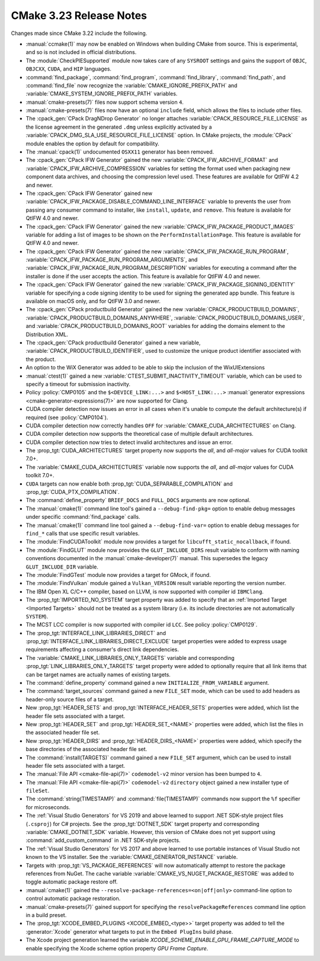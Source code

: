 CMake 3.23 Release Notes
************************

.. only:: html

  .. contents::

Changes made since CMake 3.22 include the following.

* :manual:`ccmake(1)` may now be enabled on Windows when building
  CMake from source.  This is experimental, and so is not included
  in official distributions.

* The :module:`CheckPIESupported` module now takes care of any ``SYSROOT``
  settings and gains the support of ``OBJC``, ``OBJCXX``, ``CUDA``, and ``HIP``
  languages.

* :command:`find_package`, :command:`find_program`, :command:`find_library`,
  :command:`find_path`, and :command:`find_file` now recognize the
  :variable:`CMAKE_IGNORE_PREFIX_PATH` and
  :variable:`CMAKE_SYSTEM_IGNORE_PREFIX_PATH` variables.

* :manual:`cmake-presets(7)` files now support schema version ``4``.
* :manual:`cmake-presets(7)` files now have an optional ``include`` field,
  which allows the files to include other files.

* The :cpack_gen:`CPack DragNDrop Generator` no longer attaches
  :variable:`CPACK_RESOURCE_FILE_LICENSE` as the license agreement in
  the generated ``.dmg`` unless explicitly activated by a
  :variable:`CPACK_DMG_SLA_USE_RESOURCE_FILE_LICENSE` option.
  In CMake projects, the :module:`CPack` module enables the option
  by default for compatibility.

* The :manual:`cpack(1)` undocumented ``OSXX11`` generator has been removed.

* The :cpack_gen:`CPack IFW Generator` gained the new
  :variable:`CPACK_IFW_ARCHIVE_FORMAT` and
  :variable:`CPACK_IFW_ARCHIVE_COMPRESSION` variables for setting the format
  used when packaging new component data archives, and choosing the compression
  level used. These features are available for QtIFW 4.2 and newer.

* The :cpack_gen:`CPack IFW Generator` gained new
  :variable:`CPACK_IFW_PACKAGE_DISABLE_COMMAND_LINE_INTERFACE` variable to
  prevents the user from passing any consumer command to installer, like
  ``install``, ``update``, and ``remove``.
  This feature is available for QtIFW 4.0 and newer.

* The :cpack_gen:`CPack IFW Generator` gained the new
  :variable:`CPACK_IFW_PACKAGE_PRODUCT_IMAGES` variable for adding a list of
  images to be shown on the ``PerformInstallationPage``.
  This feature is available for QtIFW 4.0 and newer.

* The :cpack_gen:`CPack IFW Generator` gained the new
  :variable:`CPACK_IFW_PACKAGE_RUN_PROGRAM`,
  :variable:`CPACK_IFW_PACKAGE_RUN_PROGRAM_ARGUMENTS`, and
  :variable:`CPACK_IFW_PACKAGE_RUN_PROGRAM_DESCRIPTION` variables for executing
  a command after the installer is done if the user accepts the action.
  This feature is available for QtIFW 4.0 and newer.

* The :cpack_gen:`CPack IFW Generator` gained the new
  :variable:`CPACK_IFW_PACKAGE_SIGNING_IDENTITY` variable for specifying a code
  signing identity to be used for signing the generated app bundle.
  This feature is available on macOS only, and for QtIFW 3.0 and newer.

* The :cpack_gen:`CPack productbuild Generator` gained the new
  :variable:`CPACK_PRODUCTBUILD_DOMAINS`,
  :variable:`CPACK_PRODUCTBUILD_DOMAINS_ANYWHERE`,
  :variable:`CPACK_PRODUCTBUILD_DOMAINS_USER`, and
  :variable:`CPACK_PRODUCTBUILD_DOMAINS_ROOT` variables for
  adding the domains element to the Distribution XML.

* The :cpack_gen:`CPack productbuild Generator` gained a new variable,
  :variable:`CPACK_PRODUCTBUILD_IDENTIFIER`, used to customize the unique
  product identifier associated with the product.

* An option to the WiX Generator was added to be able to skip
  the inclusion of the WixUIExtensions

* :manual:`ctest(1)` gained a new :variable:`CTEST_SUBMIT_INACTIVITY_TIMEOUT`
  variable, which can be used to specify a timeout for submission inactivity.

* Policy :policy:`CMP0105` and the ``$<DEVICE_LINK:...>`` and
  ``$<HOST_LINK:...>``
  :manual:`generator expressions <cmake-generator-expressions(7)>`
  are now supported for Clang.

* CUDA compiler detection now issues an error in all cases when it's unable to
  compute the default architecture(s) if required (see :policy:`CMP0104`).

* CUDA compiler detection now correctly handles ``OFF`` for
  :variable:`CMAKE_CUDA_ARCHITECTURES` on Clang.

* CUDA compiler detection now supports the theoretical case of multiple default
  architectures.

* CUDA compiler detection now tries to detect invalid architectures and issue
  an error.

* The :prop_tgt:`CUDA_ARCHITECTURES` target property now supports the
  `all`, and `all-major` values for CUDA toolkit 7.0+.

* The :variable:`CMAKE_CUDA_ARCHITECTURES` variable now supports the
  `all`, and `all-major` values for CUDA toolkit 7.0+.

* ``CUDA`` targets can now enable both :prop_tgt:`CUDA_SEPARABLE_COMPILATION` and
  :prop_tgt:`CUDA_PTX_COMPILATION`.

* The :command:`define_property` ``BRIEF_DOCS`` and ``FULL_DOCS`` arguments are
  now optional.

* The :manual:`cmake(1)` command line tool's gained a
  ``--debug-find-pkg=`` option to enable debug messages under specific
  :command:`find_package` calls.

* The :manual:`cmake(1)` command line tool gained a ``--debug-find-var=``
  option to enable debug messages for ``find_*`` calls that use specific
  result variables.

* The :module:`FindCUDAToolkit` module now provides a target for
  ``libcufft_static_nocallback``, if found.

* The :module:`FindGLUT` module now provides the ``GLUT_INCLUDE_DIRS``
  result variable to conform with naming conventions documented in the
  :manual:`cmake-developer(7)` manual.  This supersedes the legacy
  ``GLUT_INCLUDE_DIR`` variable.

* The :module:`FindGTest` module now provides a target for GMock, if found.

* The :module:`FindVulkan` module gained a ``Vulkan_VERSION`` result
  variable reporting the version number.

* The IBM Open XL C/C++ compiler, based on LLVM, is now supported with
  compiler id ``IBMClang``.

* The :prop_tgt:`IMPORTED_NO_SYSTEM` target property was added to
  specify that an :ref:`Imported Target <Imported Targets>` should
  not be treated as a system library (i.e. its include directories
  are not automatically ``SYSTEM``).

* The MCST LCC compiler is now supported with compiler id ``LCC``.
  See policy :policy:`CMP0129`.

* The :prop_tgt:`INTERFACE_LINK_LIBRARIES_DIRECT` and
  :prop_tgt:`INTERFACE_LINK_LIBRARIES_DIRECT_EXCLUDE` target properties
  were added to express usage requirements affecting a consumer's
  direct link dependencies.

* The :variable:`CMAKE_LINK_LIBRARIES_ONLY_TARGETS` variable and
  corresponding :prop_tgt:`LINK_LIBRARIES_ONLY_TARGETS` target
  property were added to optionally require that all link items
  that can be target names are actually names of existing targets.

* The :command:`define_property` command gained a new
  ``INITIALIZE_FROM_VARIABLE`` argument.

* The :command:`target_sources` command gained a new ``FILE_SET`` mode, which
  can be used to add headers as header-only source files of a target.
* New :prop_tgt:`HEADER_SETS` and :prop_tgt:`INTERFACE_HEADER_SETS` properties
  were added, which list the header file sets associated with a target.
* New :prop_tgt:`HEADER_SET` and :prop_tgt:`HEADER_SET_<NAME>` properties were
  added, which list the files in the associated header file set.
* New :prop_tgt:`HEADER_DIRS` and :prop_tgt:`HEADER_DIRS_<NAME>` properties
  were added, which specify the base directories of the associated header file
  set.
* The :command:`install(TARGETS)` command gained a new ``FILE_SET`` argument,
  which can be used to install header file sets associated with a target.
* The :manual:`File API <cmake-file-api(7)>` ``codemodel-v2`` minor version has
  been bumped to ``4``.
* The :manual:`File API <cmake-file-api(7)>` ``codemodel-v2`` ``directory``
  object gained a new installer type of ``fileSet``.

* The :command:`string(TIMESTAMP)` and :command:`file(TIMESTAMP)` commands now
  support the ``%f`` specifier for microseconds.

* The :ref:`Visual Studio Generators` for VS 2019 and above learned to
  support .NET SDK-style project files (``.csproj``) for C# projects.
  See the :prop_tgt:`DOTNET_SDK` target property and corresponding
  :variable:`CMAKE_DOTNET_SDK` variable.
  However, this version of CMake does not yet support using
  :command:`add_custom_command` in .NET SDK-style projects.

* The :ref:`Visual Studio Generators` for VS 2017 and above learned to
  use portable instances of Visual Studio not known to the VS installer.
  See the :variable:`CMAKE_GENERATOR_INSTANCE` variable.

* Targets with :prop_tgt:`VS_PACKAGE_REFERENCES` will now automatically attempt
  to restore the package references from NuGet. The cache variable
  :variable:`CMAKE_VS_NUGET_PACKAGE_RESTORE` was added to toggle automatic
  package restore off.

* :manual:`cmake(1)` gained the ``--resolve-package-references=<on|off|only>``
  command-line option to control automatic package restoration.

* :manual:`cmake-presets(7)` gained support for specifying the
  ``resolvePackageReferences`` command line option in a build preset.

* The :prop_tgt:`XCODE_EMBED_PLUGINS <XCODE_EMBED_<type>>` target property
  was added to tell the :generator:`Xcode` generator what targets to put in
  the ``Embed PlugIns`` build phase.

* The Xcode project generation learned the variable `XCODE_SCHEME_ENABLE_GPU_FRAME_CAPTURE_MODE` to enable specifying the Xcode scheme option property `GPU Frame Capture`.
